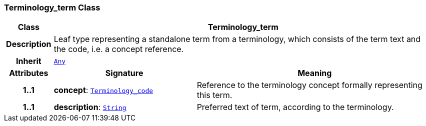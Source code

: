 === Terminology_term Class

[cols="^1,3,5"]
|===
h|*Class*
2+^h|*Terminology_term*

h|*Description*
2+a|Leaf type representing a standalone term from a terminology, which consists of the term text and the code, i.e. a concept reference.

h|*Inherit*
2+|`<<_any_class,Any>>`

h|*Attributes*
^h|*Signature*
^h|*Meaning*

h|*1..1*
|*concept*: `<<_terminology_code_class,Terminology_code>>`
a|Reference to the terminology concept formally representing this term.

h|*1..1*
|*description*: `<<_string_class,String>>`
a|Preferred text of term, according to the terminology.
|===
